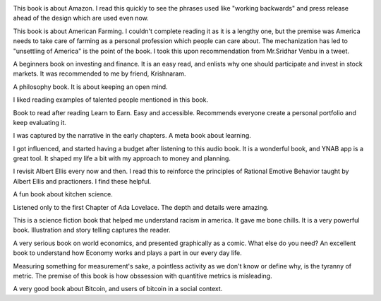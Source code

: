 .. title: A selection of books I read in 2022
.. slug: books-courses-and-projects
.. date: 2022-12-25 17:54:17 UTC-08:00
.. tags: books
.. category:
.. link:
.. description:
.. type: text


.. image:: https://senthil.learntosolveit.com/books2022/image15.png
   :width: 6.5in
   :height: 3.90278in
   :target: https://share.libbyapp.com/title/1255814

This book is about Amazon. I read this quickly to see the phrases used
like "working backwards" and press release ahead of the design which are
used even now.

.. image:: https://senthil.learntosolveit.com/books2022/image11.png
   :width: 6.5in
   :height: 4.55556in
   :target: https://share.libbyapp.com/title/2306197

This book is about American Farming. I couldn't complete reading it as
it is a lengthy one, but the premise was America needs to take care of
farming as a personal profession which people can care about. The
mechanization has led to "unsettling of America" is the point of the book. I
took this upon recommendation from Mr.Sridhar Venbu in a tweet.

.. image:: https://senthil.learntosolveit.com/books2022/image5.png
   :width: 6.5in
   :height: 4.05556in
   :target: https://share.libbyapp.com/title/1155692

A beginners book on investing and finance. It is an easy read, and
enlists why one should participate and invest in stock markets. It
was recommended to me by friend, Krishnaram.

.. image:: https://senthil.learntosolveit.com/books2022/image12.png
   :width: 6.5in
   :height: 4.19444in
   :target: https://share.libbyapp.com/title/550972

A philosophy book. It is about keeping an open mind.

.. image:: https://senthil.learntosolveit.com/books2022/image7.png
   :width: 6.5in
   :height: 4.5in
   :target: https://share.libbyapp.com/title/199313

I liked reading examples of talented people mentioned in this book.

.. image:: https://senthil.learntosolveit.com/books2022/image9.png
   :width: 6.5in
   :height: 4.06944in
   :target: https://share.libbyapp.com/title/797548

Book to read after reading Learn to Earn. Easy and accessible.
Recommends everyone create a personal portfolio and keep evaluating it.

.. image:: https://senthil.learntosolveit.com/books2022/image10.png
   :width: 6.5in
   :height: 4.09722in
   :target: https://share.libbyapp.com/title/286377

I was captured by the narrative in the early chapters. A meta book about
learning.

.. image:: https://senthil.learntosolveit.com/books2022/image6.png
   :width: 6.5in
   :height: 4.125in
   :target: https://share.libbyapp.com/title/3272949

I got influenced, and started having a budget after listening to this
audio book. It is a wonderful book, and YNAB app is a great tool. It
shaped my life a bit with my approach to money and planning.

.. image:: https://senthil.learntosolveit.com/books2022/image8.png
   :width: 6.5in
   :height: 5.05556in
   :target: https://share.libbyapp.com/title/993163

I revisit Albert Ellis every now and then. I read this to reinforce the
principles of Rational Emotive Behavior taught by Albert Ellis and
practioners. I find these helpful.

.. image:: https://senthil.learntosolveit.com/books2022/image13.png
   :width: 6.5in
   :height: 4.23611in
   :target: https://share.libbyapp.com/title/4625657

A fun book about kitchen science.

.. image:: https://senthil.learntosolveit.com/books2022/image1.png
   :width: 6.5in
   :height: 3.13889in
   :target: https://www.hoopladigital.com/title/11634706

Listened only to the first Chapter of Ada Lovelace. The depth and
details were amazing.

.. image:: https://senthil.learntosolveit.com/books2022/image2.png
   :width: 6.5in
   :height: 3.51389in
   :target: https://www.hoopladigital.com/title/12474779

This is a science fiction book that helped me understand racism in
america. It gave me bone chills. It is a very powerful book.
Illustration and story telling captures the reader.

.. image:: https://senthil.learntosolveit.com/books2022/image3.png
   :width: 6.5in
   :height: 3.13889in
   :target: https://www.hoopladigital.com/title/12474826

A very serious book on world economics, and presented graphically as a
comic. What else do you need? An excellent book to understand how
Economy works and plays a part in our every day life.

.. image:: https://senthil.learntosolveit.com/books2022/image4.png
   :width: 6.5in
   :height: 3.70833in
   :target: https://www.hoopladigital.com/title/14633017

Measuring something for measurement's sake, a pointless activity as we
don't know or define why, is the tyranny of metric. The premise of this
book is how obssession with quantitive metrics is misleading.

.. image:: https://senthil.learntosolveit.com/books2022/image14.png
   :width: 6.5in
   :height: 8.27778in
   :target: https://citapress.org/#books/cypherpunk-women/web

A very good book about Bitcoin, and users of bitcoin in a social
context.
